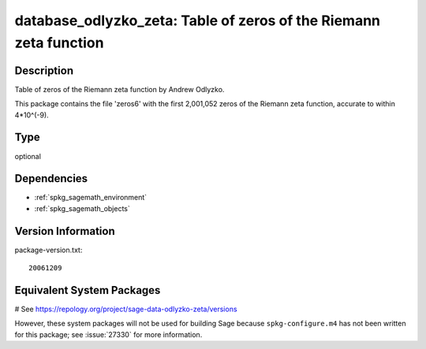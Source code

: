 .. _spkg_database_odlyzko_zeta:

database_odlyzko_zeta: Table of zeros of the Riemann zeta function
==================================================================

Description
-----------

Table of zeros of the Riemann zeta function by Andrew Odlyzko.

This package contains the file 'zeros6' with the first 2,001,052 zeros
of the Riemann zeta function, accurate to within 4*10^(-9).


Type
----

optional


Dependencies
------------

- :ref:`spkg_sagemath_environment`
- :ref:`spkg_sagemath_objects`

Version Information
-------------------

package-version.txt::

    20061209

Equivalent System Packages
--------------------------

# See https://repology.org/project/sage-data-odlyzko-zeta/versions

However, these system packages will not be used for building Sage
because ``spkg-configure.m4`` has not been written for this package;
see :issue:`27330` for more information.
